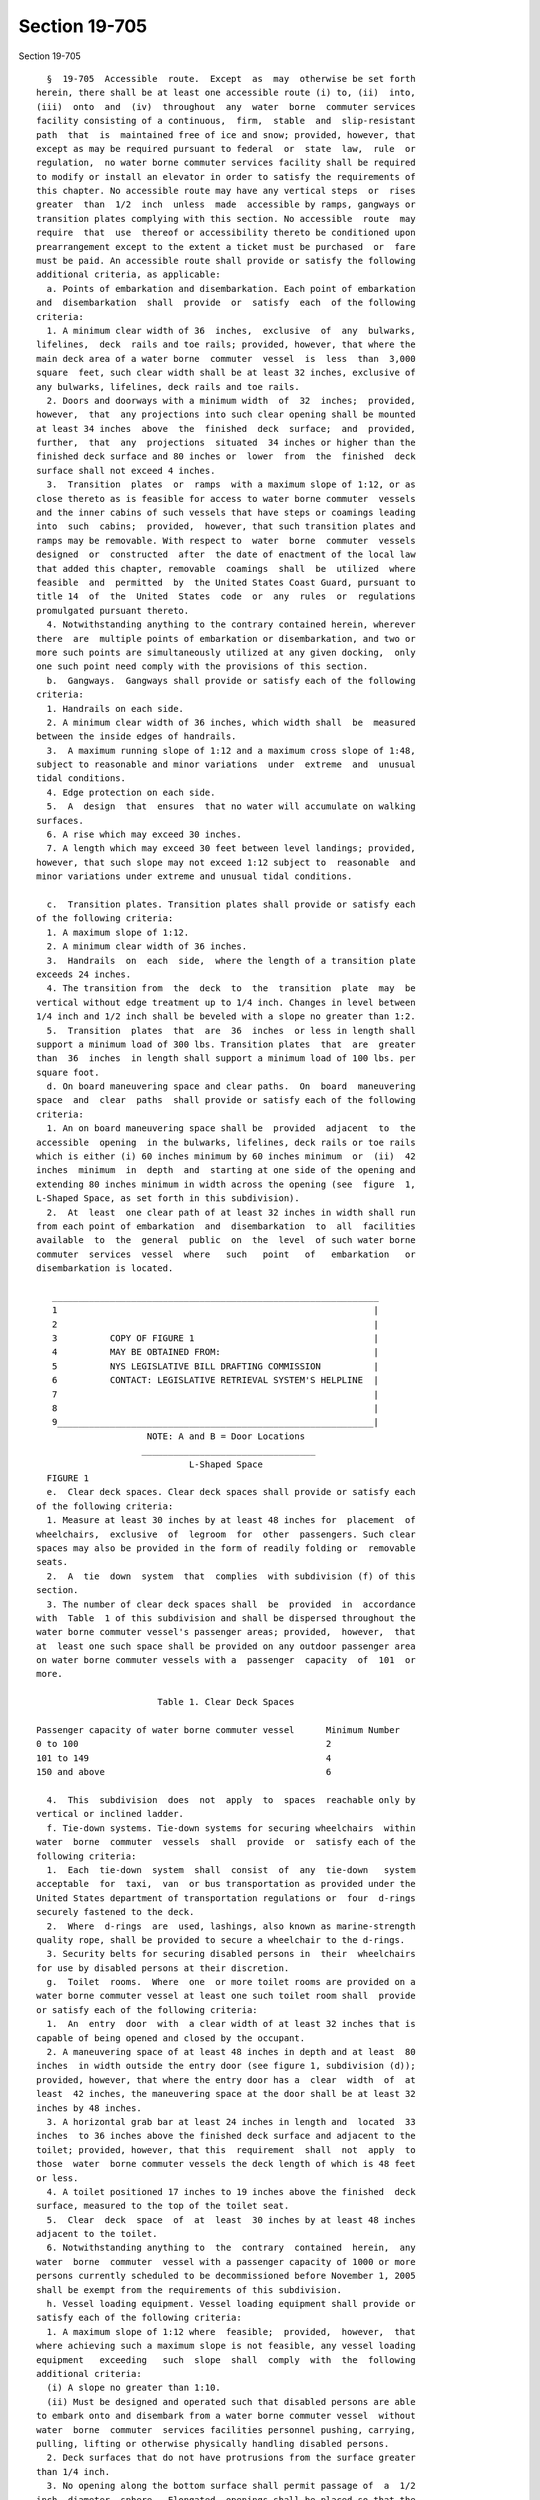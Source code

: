 Section 19-705
==============

Section 19-705 ::    
        
     
        §  19-705  Accessible  route.  Except  as  may  otherwise be set forth
      herein, there shall be at least one accessible route (i) to, (ii)  into,
      (iii)  onto  and  (iv)  throughout  any  water  borne  commuter services
      facility consisting of a continuous,  firm,  stable  and  slip-resistant
      path  that  is  maintained free of ice and snow; provided, however, that
      except as may be required pursuant to federal  or  state  law,  rule  or
      regulation,  no water borne commuter services facility shall be required
      to modify or install an elevator in order to satisfy the requirements of
      this chapter. No accessible route may have any vertical steps  or  rises
      greater  than  1/2  inch  unless  made  accessible by ramps, gangways or
      transition plates complying with this section. No accessible  route  may
      require  that  use  thereof or accessibility thereto be conditioned upon
      prearrangement except to the extent a ticket must be purchased  or  fare
      must be paid. An accessible route shall provide or satisfy the following
      additional criteria, as applicable:
        a. Points of embarkation and disembarkation. Each point of embarkation
      and  disembarkation  shall  provide  or  satisfy  each  of the following
      criteria:
        1. A minimum clear width of 36  inches,  exclusive  of  any  bulwarks,
      lifelines,  deck  rails and toe rails; provided, however, that where the
      main deck area of a water borne  commuter  vessel  is  less  than  3,000
      square  feet, such clear width shall be at least 32 inches, exclusive of
      any bulwarks, lifelines, deck rails and toe rails.
        2. Doors and doorways with a minimum width  of  32  inches;  provided,
      however,  that  any projections into such clear opening shall be mounted
      at least 34 inches  above  the  finished  deck  surface;  and  provided,
      further,  that  any  projections  situated  34 inches or higher than the
      finished deck surface and 80 inches or  lower  from  the  finished  deck
      surface shall not exceed 4 inches.
        3.  Transition  plates  or  ramps  with a maximum slope of 1:12, or as
      close thereto as is feasible for access to water borne commuter  vessels
      and the inner cabins of such vessels that have steps or coamings leading
      into  such  cabins;  provided,  however, that such transition plates and
      ramps may be removable. With respect to  water  borne  commuter  vessels
      designed  or  constructed  after  the date of enactment of the local law
      that added this chapter, removable  coamings  shall  be  utilized  where
      feasible  and  permitted  by  the United States Coast Guard, pursuant to
      title 14  of  the  United  States  code  or  any  rules  or  regulations
      promulgated pursuant thereto.
        4. Notwithstanding anything to the contrary contained herein, wherever
      there  are  multiple points of embarkation or disembarkation, and two or
      more such points are simultaneously utilized at any given docking,  only
      one such point need comply with the provisions of this section.
        b.  Gangways.  Gangways shall provide or satisfy each of the following
      criteria:
        1. Handrails on each side.
        2. A minimum clear width of 36 inches, which width shall  be  measured
      between the inside edges of handrails.
        3.  A maximum running slope of 1:12 and a maximum cross slope of 1:48,
      subject to reasonable and minor variations  under  extreme  and  unusual
      tidal conditions.
        4. Edge protection on each side.
        5.  A  design  that  ensures  that no water will accumulate on walking
      surfaces.
        6. A rise which may exceed 30 inches.
        7. A length which may exceed 30 feet between level landings; provided,
      however, that such slope may not exceed 1:12 subject to  reasonable  and
      minor variations under extreme and unusual tidal conditions.
    
        c.  Transition plates. Transition plates shall provide or satisfy each
      of the following criteria:
        1. A maximum slope of 1:12.
        2. A minimum clear width of 36 inches.
        3.  Handrails  on  each  side,  where the length of a transition plate
      exceeds 24 inches.
        4. The transition from  the  deck  to  the  transition  plate  may  be
      vertical without edge treatment up to 1/4 inch. Changes in level between
      1/4 inch and 1/2 inch shall be beveled with a slope no greater than 1:2.
        5.  Transition  plates  that  are  36  inches  or less in length shall
      support a minimum load of 300 lbs. Transition plates  that  are  greater
      than  36  inches  in length shall support a minimum load of 100 lbs. per
      square foot.
        d. On board maneuvering space and clear paths.  On  board  maneuvering
      space  and  clear  paths  shall provide or satisfy each of the following
      criteria:
        1. An on board maneuvering space shall be  provided  adjacent  to  the
      accessible  opening  in the bulwarks, lifelines, deck rails or toe rails
      which is either (i) 60 inches minimum by 60 inches minimum  or  (ii)  42
      inches  minimum  in  depth  and  starting at one side of the opening and
      extending 80 inches minimum in width across the opening (see  figure  1,
      L-Shaped Space, as set forth in this subdivision).
        2.  At  least  one clear path of at least 32 inches in width shall run
      from each point of embarkation  and  disembarkation  to  all  facilities
      available  to  the  general  public  on  the  level  of such water borne
      commuter  services  vessel  where   such   point   of   embarkation   or
      disembarkation is located.
     
         ______________________________________________________________
         1                                                            |
         2                                                            |
         3          COPY OF FIGURE 1                                  |
         4          MAY BE OBTAINED FROM:                             |
         5          NYS LEGISLATIVE BILL DRAFTING COMMISSION          |
         6          CONTACT: LEGISLATIVE RETRIEVAL SYSTEM'S HELPLINE  |
         7                                                            |
         8                                                            |
         9____________________________________________________________|
                           NOTE: A and B = Door Locations
                          _________________________________
                                   L-Shaped Space
        FIGURE 1
        e.  Clear deck spaces. Clear deck spaces shall provide or satisfy each
      of the following criteria:
        1. Measure at least 30 inches by at least 48 inches for  placement  of
      wheelchairs,  exclusive  of  legroom  for  other  passengers. Such clear
      spaces may also be provided in the form of readily folding or  removable
      seats.
        2.  A  tie  down  system  that  complies  with subdivision (f) of this
      section.
        3. The number of clear deck spaces shall  be  provided  in  accordance
      with  Table  1 of this subdivision and shall be dispersed throughout the
      water borne commuter vessel's passenger areas; provided,  however,  that
      at  least one such space shall be provided on any outdoor passenger area
      on water borne commuter vessels with a  passenger  capacity  of  101  or
      more.
     
                             Table 1. Clear Deck Spaces
    
      Passenger capacity of water borne commuter vessel      Minimum Number
      0 to 100                                               2
      101 to 149                                             4
      150 and above                                          6
     
        4.  This  subdivision  does  not  apply  to  spaces  reachable only by
      vertical or inclined ladder.
        f. Tie-down systems. Tie-down systems for securing wheelchairs  within
      water  borne  commuter  vessels  shall  provide  or  satisfy each of the
      following criteria:
        1.  Each  tie-down  system  shall  consist  of  any  tie-down   system
      acceptable  for  taxi,  van  or bus transportation as provided under the
      United States department of transportation regulations or  four  d-rings
      securely fastened to the deck.
        2.  Where  d-rings  are  used, lashings, also known as marine-strength
      quality rope, shall be provided to secure a wheelchair to the d-rings.
        3. Security belts for securing disabled persons in  their  wheelchairs
      for use by disabled persons at their discretion.
        g.  Toilet  rooms.  Where  one  or more toilet rooms are provided on a
      water borne commuter vessel at least one such toilet room shall  provide
      or satisfy each of the following criteria:
        1.  An  entry  door  with  a clear width of at least 32 inches that is
      capable of being opened and closed by the occupant.
        2. A maneuvering space of at least 48 inches in depth and at least  80
      inches  in width outside the entry door (see figure 1, subdivision (d));
      provided, however, that where the entry door has a  clear  width  of  at
      least  42 inches, the maneuvering space at the door shall be at least 32
      inches by 48 inches.
        3. A horizontal grab bar at least 24 inches in length and  located  33
      inches  to 36 inches above the finished deck surface and adjacent to the
      toilet; provided, however, that this  requirement  shall  not  apply  to
      those  water  borne commuter vessels the deck length of which is 48 feet
      or less.
        4. A toilet positioned 17 inches to 19 inches above the finished  deck
      surface, measured to the top of the toilet seat.
        5.  Clear  deck  space  of  at  least  30 inches by at least 48 inches
      adjacent to the toilet.
        6. Notwithstanding anything to  the  contrary  contained  herein,  any
      water  borne  commuter  vessel with a passenger capacity of 1000 or more
      persons currently scheduled to be decommissioned before November 1, 2005
      shall be exempt from the requirements of this subdivision.
        h. Vessel loading equipment. Vessel loading equipment shall provide or
      satisfy each of the following criteria:
        1. A maximum slope of 1:12 where  feasible;  provided,  however,  that
      where achieving such a maximum slope is not feasible, any vessel loading
      equipment   exceeding   such  slope  shall  comply  with  the  following
      additional criteria:
        (i) A slope no greater than 1:10.
        (ii) Must be designed and operated such that disabled persons are able
      to embark onto and disembark from a water borne commuter vessel  without
      water  borne  commuter  services facilities personnel pushing, carrying,
      pulling, lifting or otherwise physically handling disabled persons.
        2. Deck surfaces that do not have protrusions from the surface greater
      than 1/4 inch.
        3. No opening along the bottom surface shall permit passage of  a  1/2
      inch  diameter  sphere.  Elongated  openings shall be placed so that the
      long dimension is perpendicular to the predominant direction of travel.
        4. Handrails on each side.
    
        5. A minimum clear width of 36 inches, which width shall  be  measured
      between  the  inside  edges  of handrails; provided, however, that where
      vessel loading equipment leads directly to a  point  of  embarkation  or
      disembarkation  that  is  permitted  to  be 32 inches in width under the
      terms  of  this  chapter,  such vessel loading equipment may narrow to a
      width of 32 inches at  that  end  that  abuts  such  32  inch  point  of
      embarkation or disembarkation.
        6. Edge protection on each side.
        7.  Any vessel loading equipment that is 30 inches or longer in length
      shall support a minimum load of 600 lbs. placed at the  center  of  such
      vessel loading equipment and distributed over an area of 26 inches by 26
      inches,  with  a  safety  factor  of  at  least  3 based on the ultimate
      strength of the material.  Vessel  loading  equipment  shorter  than  30
      inches shall support a minimum load of 300 lbs.
    
    
    
    
    
    
    